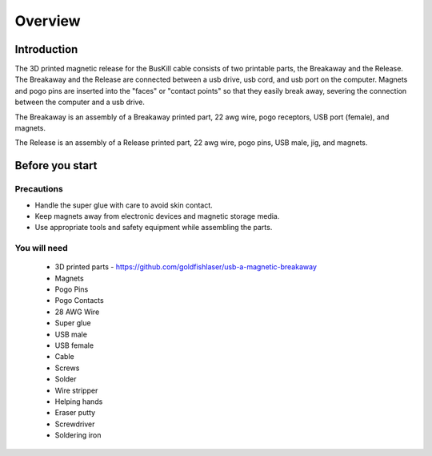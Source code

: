 Overview
=========

Introduction
------------
The 3D printed magnetic release for the BusKill cable consists of two printable parts, the Breakaway and the Release. The Breakaway and the Release are connected between a usb drive, usb cord, and usb port on the computer. Magnets and pogo pins are inserted into the "faces" or "contact points" so that they easily break away, severing the connection between the computer and a usb drive.

The Breakaway is an assembly of a Breakaway printed part, 22 awg wire, pogo receptors, USB port (female), and magnets.

The Release is an assembly of a Release printed part, 22 awg wire, pogo pins, USB male, jig, and  magnets.

Before you start
-----------------

Precautions
^^^^^^^^^^^^^^^^^^
- Handle the super glue with care to avoid skin contact.
- Keep magnets away from electronic devices and magnetic storage media.
- Use appropriate tools and safety equipment while assembling the parts.

.. image:: /images/3dassembly/partsdiagram.png
  :width: 400
  :alt: parts diagram

You will need
^^^^^^^^^^^^^^
  - 3D printed parts - https://github.com/goldfishlaser/usb-a-magnetic-breakaway
  - Magnets
  - Pogo Pins
  - Pogo Contacts
  - 28 AWG Wire
  - Super glue
  - USB male
  - USB female
  - Cable
  - Screws
  - Solder
  - Wire stripper
  - Helping hands
  - Eraser putty
  - Screwdriver
  - Soldering iron





